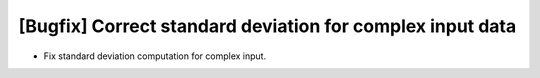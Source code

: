 [Bugfix] Correct standard deviation for complex input data
==========================================================

* Fix standard deviation computation for complex input.
